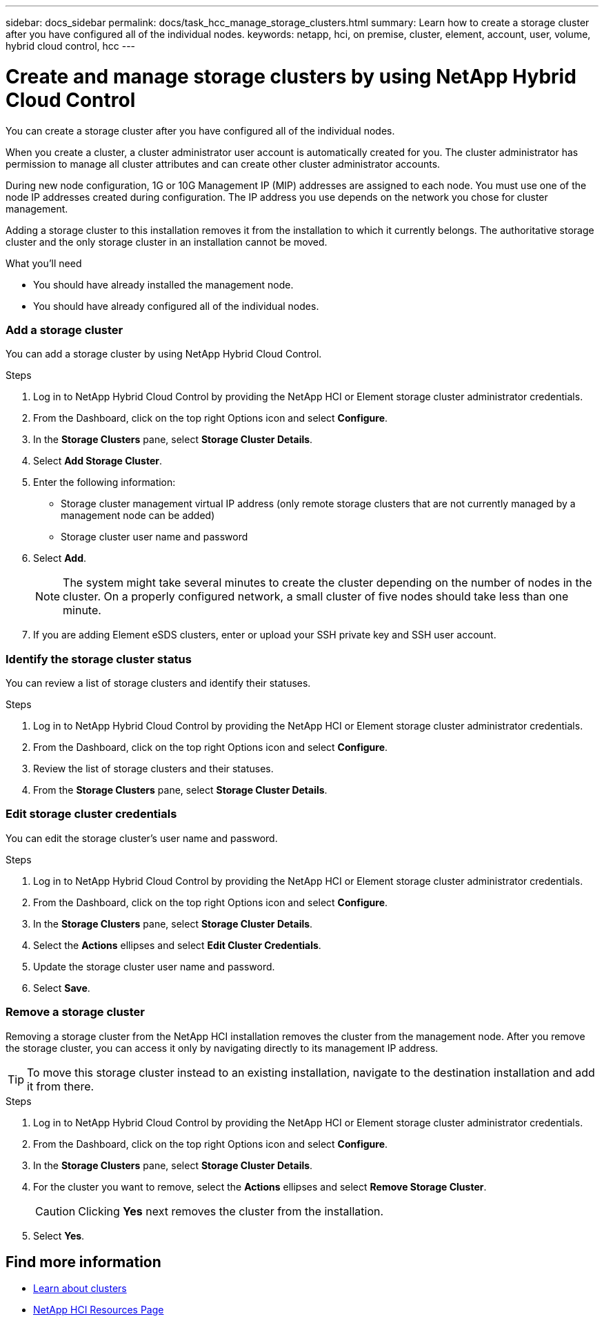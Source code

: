 ---
sidebar: docs_sidebar
permalink: docs/task_hcc_manage_storage_clusters.html
summary: Learn how to create a storage cluster after you have configured all of the individual nodes.
keywords: netapp, hci, on premise, cluster, element, account, user, volume, hybrid cloud control, hcc
---

= Create and manage storage clusters by using NetApp Hybrid Cloud Control

:hardbreaks:
:nofooter:
:icons: font
:linkattrs:
:imagesdir: ../media/

[.lead]
You can create a storage cluster after you have configured all of the individual nodes.

When you create a cluster, a cluster administrator user account is automatically created for you. The cluster administrator has permission to manage all cluster attributes and can create other cluster administrator accounts.

During new node configuration, 1G or 10G Management IP (MIP) addresses are assigned to each node. You must use one of the node IP addresses created during configuration. The IP address you use depends on the network you chose for cluster management.

Adding a storage cluster to this installation removes it from the installation to which it currently belongs. The authoritative storage cluster and the only storage cluster in an installation cannot be moved.

//Consider these points:

//* If you are using storage nodes that reside in a shared chassis, you might want to consider designing for chassis-level failure protection using the protection domains feature.
//* If a shared chassis in not in use, you can define a custom protection domain layout.

.What you'll need

* You should have already installed the management node.
* You should have already configured all of the individual nodes.



=== Add a storage cluster
You can add a storage cluster by using NetApp Hybrid Cloud Control.

.Steps
. Log in to NetApp Hybrid Cloud Control by providing the NetApp HCI or Element storage cluster administrator credentials.
. From the Dashboard, click on the top right Options icon and select *Configure*.
. In the *Storage Clusters* pane, select *Storage Cluster Details*.
. Select *Add Storage Cluster*.
. Enter the following information:
+
* Storage cluster management virtual IP address (only remote storage clusters that are not currently managed by a management node can be added)
* Storage cluster user name and password

. Select *Add*.
+
NOTE: The system might take several minutes to create the cluster depending on the number of nodes in the cluster. On a properly configured network, a small cluster of five nodes should take less than one minute.

. If you are adding Element eSDS clusters, enter or upload your SSH private key and SSH user account.

=== Identify the storage cluster status
You can review a list of storage clusters and identify their statuses.


.Steps
. Log in to NetApp Hybrid Cloud Control by providing the NetApp HCI or Element storage cluster administrator credentials.
. From the Dashboard, click on the top right Options icon and select *Configure*.
. Review the list of storage clusters and their statuses.
. From the *Storage Clusters* pane, select *Storage Cluster Details*.


=== Edit storage cluster credentials
You can edit the storage cluster's user name and password.


.Steps
. Log in to NetApp Hybrid Cloud Control by providing the NetApp HCI or Element storage cluster administrator credentials.
. From the Dashboard, click on the top right Options icon and select *Configure*.
. In the *Storage Clusters* pane, select *Storage Cluster Details*.
. Select the *Actions* ellipses and select *Edit Cluster Credentials*.
. Update the storage cluster user name and password.
. Select *Save*.



=== Remove a storage cluster
Removing a storage cluster from the NetApp HCI installation removes the cluster from the management node. After you remove the storage cluster, you can access it only by navigating directly to its management IP address.

TIP: To move this storage cluster instead to an existing installation, navigate to the destination installation and add it from there.


.Steps
. Log in to NetApp Hybrid Cloud Control by providing the NetApp HCI or Element storage cluster administrator credentials.
. From the Dashboard, click on the top right Options icon and select *Configure*.
. In the *Storage Clusters* pane, select *Storage Cluster Details*.
. For the cluster you want to remove, select the *Actions* ellipses and select *Remove Storage Cluster*.
+
CAUTION: Clicking *Yes* next removes the cluster from the installation.

. Select *Yes*.

[discrete]
== Find more information
* link:concept_hci_clusters.html[Learn about clusters]
* https://docs.netapp.com/us-en/documentation/hci.aspx[NetApp HCI Resources Page^]

